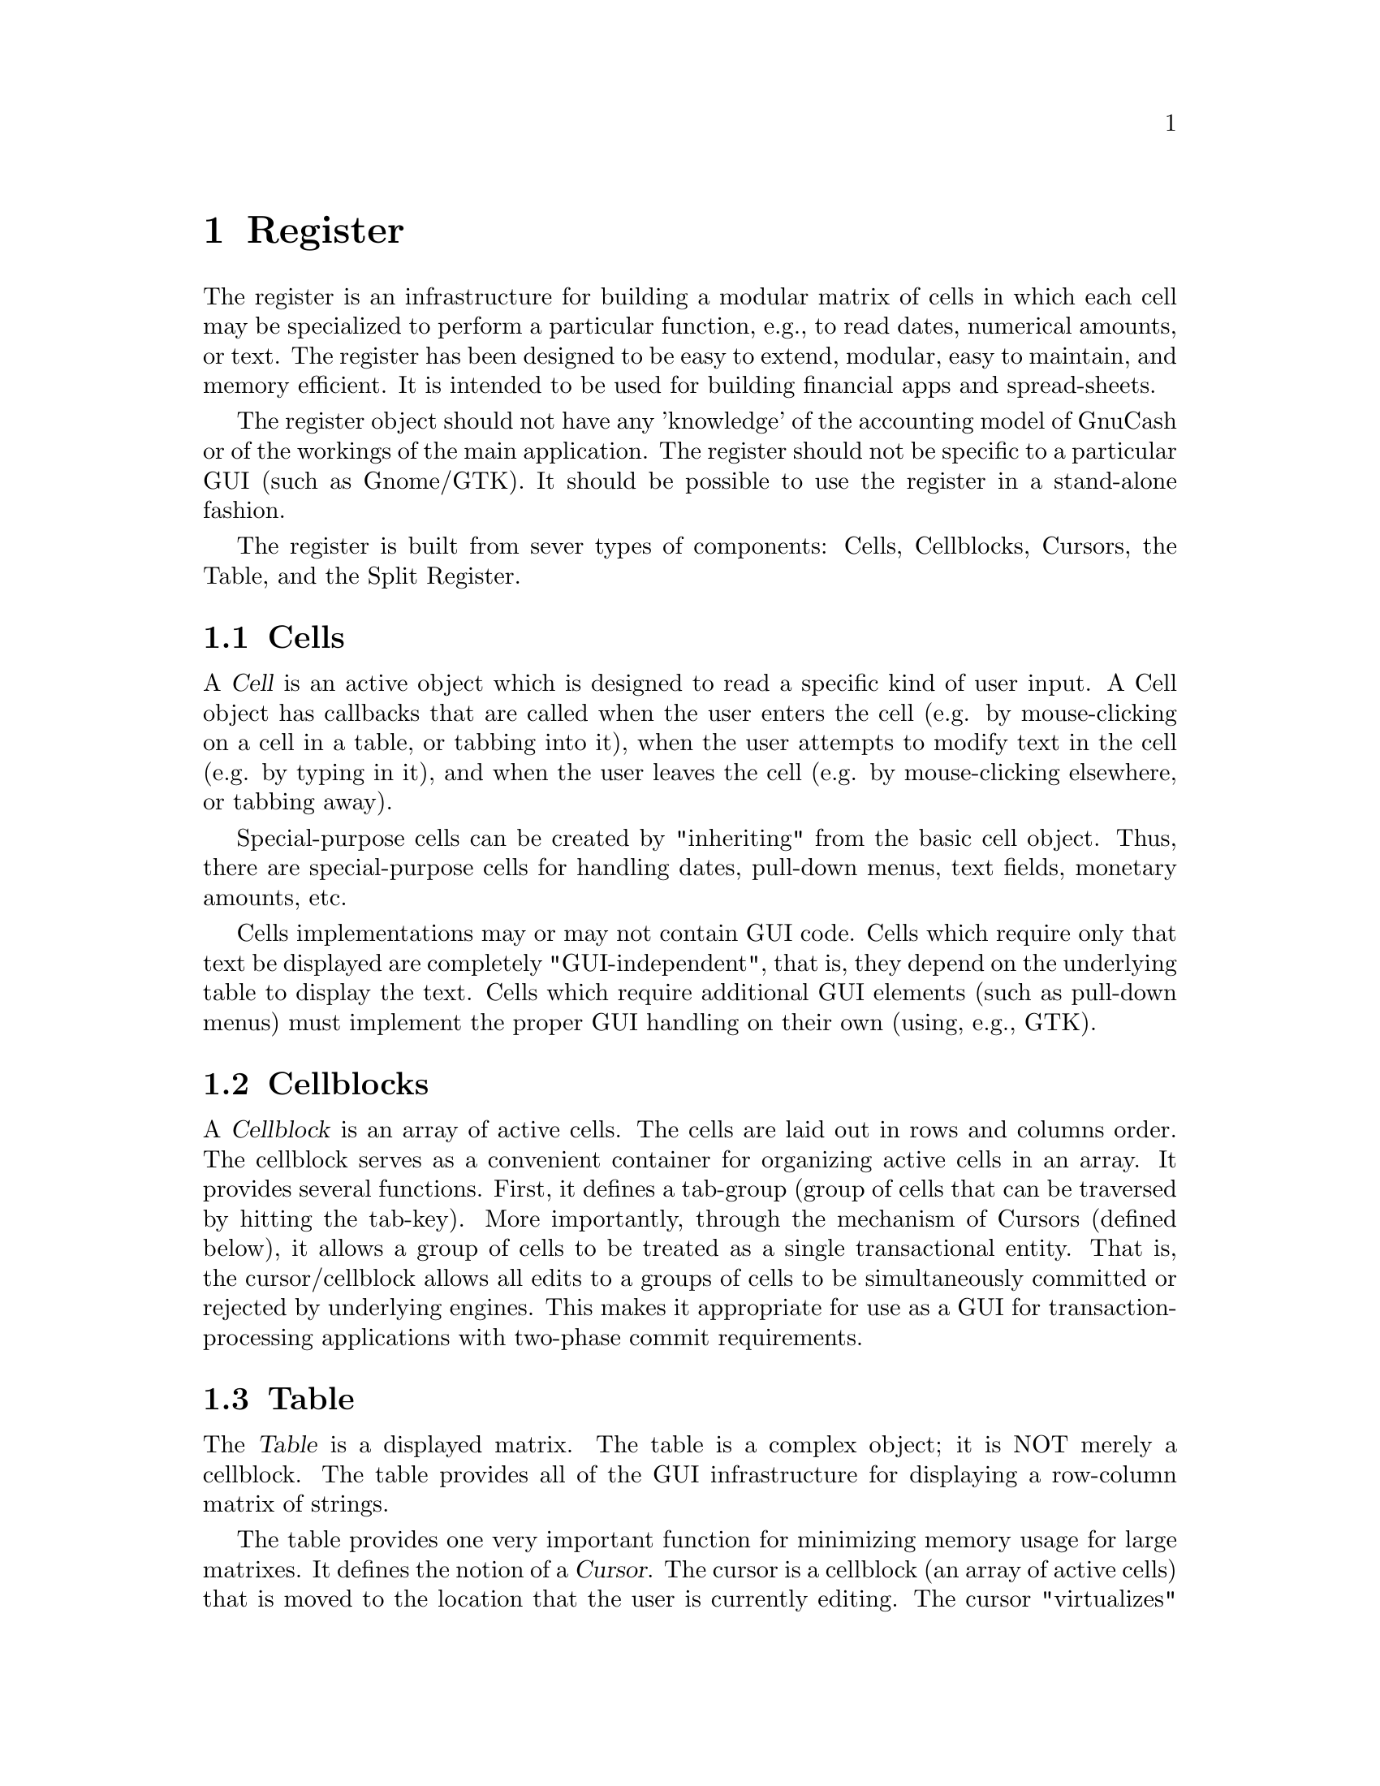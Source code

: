 @node Register, Reports, Engine, Top
@chapter Register

The register is an infrastructure for building a modular matrix of cells
in which each cell may be specialized to perform a particular function,
e.g., to read dates, numerical amounts, or text.  The register has been
designed to be easy to extend, modular, easy to maintain, and memory
efficient. It is intended to be used for building financial apps and
spread-sheets.

The register object should not have any 'knowledge' of the accounting
model of GnuCash or of the workings of the main application. The
register should not be specific to a particular GUI (such as Gnome/GTK).
It should be possible to use the register in a stand-alone fashion.

The register is built from sever types of components: Cells,
Cellblocks, Cursors, the Table, and the Split Register.

@menu
* Cells::                       
* Cellblocks::                  
* Table::                       
* Split Register::              
@end menu

@node Cells, Cellblocks, Register, Register
@section Cells

A @dfn{Cell} is an active object which is designed to read a specific
kind of user input. A Cell object has callbacks that are called when
the user enters the cell (e.g. by mouse-clicking on a cell in a table,
or tabbing into it), when the user attempts to modify text in the cell
(e.g. by typing in it), and when the user leaves the cell (e.g. by
mouse-clicking elsewhere, or tabbing away).

Special-purpose cells can be created by "inheriting" from the basic cell
object. Thus, there are special-purpose cells for handling dates,
pull-down menus, text fields, monetary amounts, etc.

Cells implementations may or may not contain GUI code. Cells which
require only that text be displayed are completely "GUI-independent",
that is, they depend on the underlying table to display the text. Cells
which require additional GUI elements (such as pull-down menus) must
implement the proper GUI handling on their own (using, e.g., GTK).


@node Cellblocks, Table, Cells, Register
@section Cellblocks

A @dfn{Cellblock} is an array of active cells. The cells are laid out in
rows and columns order. The cellblock serves as a convenient container
for organizing active cells in an array. It provides several functions.
First, it defines a tab-group (group of cells that can be traversed by
hitting the tab-key).  More importantly, through the mechanism of
Cursors (defined below), it allows a group of cells to be treated as a
single transactional entity. That is, the cursor/cellblock allows all
edits to a groups of cells to be simultaneously committed or rejected by
underlying engines. This makes it appropriate for use as a GUI for
transaction-processing applications with two-phase commit requirements.


@node Table, Split Register, Cellblocks, Register
@section Table

The @dfn{Table} is a displayed matrix. The table is a complex object;
it is NOT merely a cellblock.  The table provides all of the GUI
infrastructure for displaying a row-column matrix of strings.

The table provides one very important function for minimizing memory
usage for large matrixes. It defines the notion of a @dfn{Cursor}. The
cursor is a cellblock (an array of active cells) that is moved to the
location that the user is currently editing. The cursor "virtualizes"
cell functions; that is, it makes it seem to the user as if all cells in
the table are active, when in fact the only cell that actually needs to
be active is the one that the user is currently editing.

The table design allows multiple cursors to be defined. When a user
enters a cell, the appropriate cursor is positioned within the table.
Cursors cannot overlap: any given cell can be mapped to at most one
cursor. Multiple-cursor support allows tables to be designed that have a
non-uniform layout. For example, the multiple-cursor support can be used
to define a tree structure of headings and sub-headings, where the
layout/format of the heading is different from the sub-headings. A
financial example is a table which lists splits underneath their parent
transaction. This is very different from a checkbook register, where all
entries are uniform, and can be handled with a single repeated cursor.


@node Split Register,  , Table, Register
@section Split Register

The split register is a special-purpose object aimed at the display
of financial transactions. It includes cells for the date, prices,
balances, transfer accounts, etc.  The register is where the cells,
cursor and table get put together into a unified whole. The register
defines specific, actual layouts and widths of the date, price, etc.
cells in a table. It includes a table header, and defines more than
ten specific layouts: bank, credit-card, stock, general ledger, etc.

The split register implementation is divided into two components. The
first (src/register/splitreg.[ch]) defines the basic structure and
implementation of a split register, but does not specifically use or
depend on the other GnuCash modules, including the Engine. Of course,
this implementation was created with the engine financial structures
in mind.

The second component (src/SplitLedger.[ch]) implements the full register
behavior and makes full use of the Engine API. This component is
responsible for loading transactions and splits into the register,
modifying transactions and splits according to user input, and
accomplishing tasks such as performing automatic completion.
